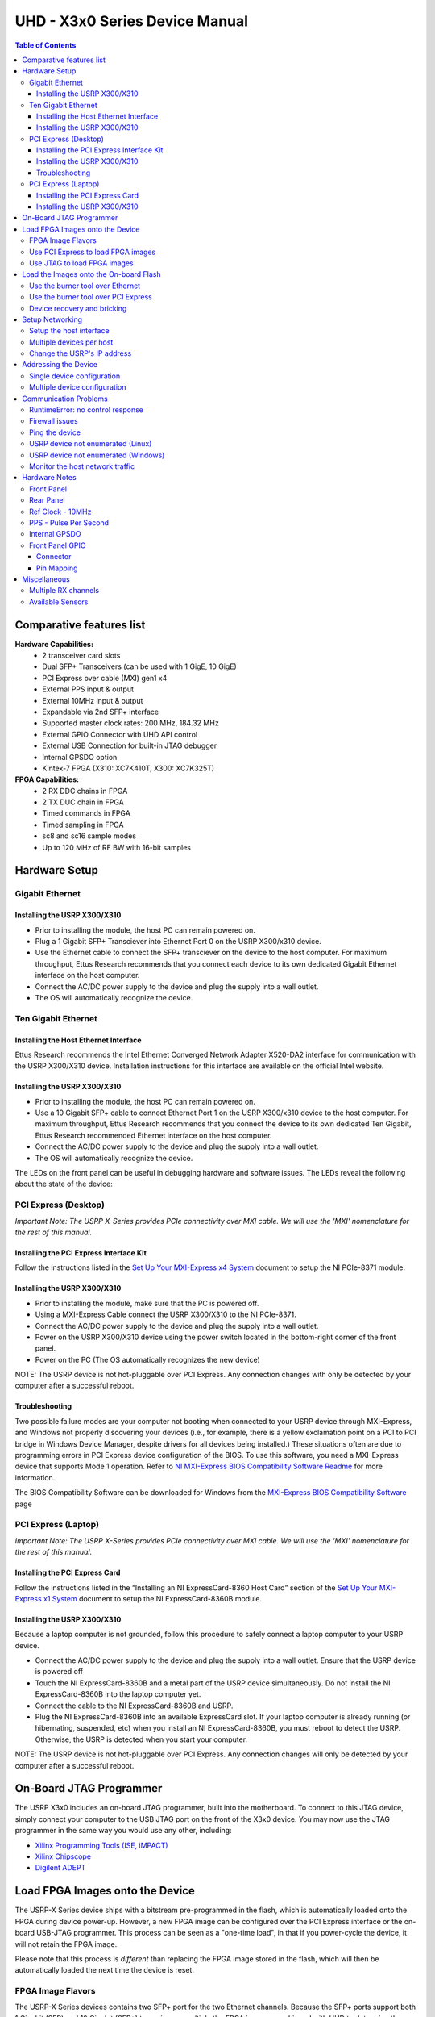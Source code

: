 ===============================
UHD - X3x0 Series Device Manual
===============================

.. contents:: Table of Contents

-------------------------
Comparative features list
-------------------------

**Hardware Capabilities:**
 * 2 transceiver card slots
 * Dual SFP+ Transceivers (can be used with 1 GigE, 10 GigE)
 * PCI Express over cable (MXI) gen1 x4
 * External PPS input & output
 * External 10MHz input & output
 * Expandable via 2nd SFP+ interface
 * Supported master clock rates: 200 MHz, 184.32 MHz
 * External GPIO Connector with UHD API control
 * External USB Connection for built-in JTAG debugger
 * Internal GPSDO option
 * Kintex-7 FPGA (X310: XC7K410T, X300: XC7K325T)

**FPGA Capabilities:**
 * 2 RX DDC chains in FPGA
 * 2 TX DUC chain in FPGA
 * Timed commands in FPGA
 * Timed sampling in FPGA
 * sc8 and sc16 sample modes
 * Up to 120 MHz of RF BW with 16-bit samples

--------------
Hardware Setup
--------------

^^^^^^^^^^^^^^^^
Gigabit Ethernet
^^^^^^^^^^^^^^^^

Installing the USRP X300/X310
:::::::::::::::::::::::::::::
* Prior to installing the module, the host PC can remain powered on.
* Plug a 1 Gigabit SFP+ Transciever into Ethernet Port 0 on the USRP X300/x310 device.
* Use the Ethernet cable to connect the SFP+ transciever on the device to the host computer. For maximum throughput, Ettus Research recommends that you connect each device to its own dedicated Gigabit Ethernet interface on the host computer.
* Connect the AC/DC power supply to the device and plug the supply into a wall outlet.
* The OS will automatically recognize the device.

^^^^^^^^^^^^^^^^^^^^
Ten Gigabit Ethernet
^^^^^^^^^^^^^^^^^^^^

Installing the Host Ethernet Interface
::::::::::::::::::::::::::::::::::::::
Ettus Research recommends the Intel Ethernet Converged Network Adapter X520-DA2 interface for communication with the USRP X300/X310 device.
Installation instructions for this interface are available on the official Intel website.

Installing the USRP X300/X310
:::::::::::::::::::::::::::::
* Prior to installing the module, the host PC can remain powered on.
* Use a 10 Gigabit SFP+ cable to connect Ethernet Port 1 on the USRP X300/x310 device to the host computer. For maximum throughput, Ettus Research recommends that you connect the device to its own dedicated Ten Gigabit, Ettus Research recommended Ethernet interface on the host computer.
* Connect the AC/DC power supply to the device and plug the supply into a wall outlet.
* The OS will automatically recognize the device.

The LEDs on the front panel can be useful in debugging hardware and software issues.
The LEDs reveal the following about the state of the device:

^^^^^^^^^^^^^^^^^^^^^
PCI Express (Desktop)
^^^^^^^^^^^^^^^^^^^^^
*Important Note: The USRP X-Series provides PCIe connectivity over MXI cable.
We will use the 'MXI' nomenclature for the rest of this manual.*

Installing the PCI Express Interface Kit
::::::::::::::::::::::::::::::::::::::::
Follow the instructions listed in the `Set Up Your MXI-Express x4 System <http://www.ni.com/pdf/manuals/371976c.pdf>`_ 
document to setup the NI PCIe-8371 module.

Installing the USRP X300/X310
:::::::::::::::::::::::::::::
* Prior to installing the module, make sure that the PC is powered off.
* Using a MXI-Express Cable connect the USRP X300/X310 to the NI PCIe-8371.
* Connect the AC/DC power supply to the device and plug the supply into a wall outlet.
* Power on the USRP X300/X310 device using the power switch located in the bottom-right corner of the front panel.
* Power on the PC (The OS automatically recognizes the new device)

NOTE: The USRP device is not hot-pluggable over PCI Express. Any connection changes with only be detected by your 
computer after a successful reboot.

Troubleshooting
:::::::::::::::
Two possible failure modes are your computer not booting when connected to your
USRP device through MXI-Express, and Windows not properly discovering your
devices (i.e., for example, there is a yellow exclamation point on a PCI to PCI
bridge in Windows Device Manager, despite drivers for all devices being
installed.) These situations often are due to programming errors in PCI Express
device configuration of the BIOS. To use this software, you need a MXI-Express
device that supports Mode 1 operation. 
Refer to `NI MXI-Express BIOS Compatibility Software Readme <http://download.ni.com/support/softlib//PXI/MXIe%20Compatibility%20Software/1.5.0/readme.html#SupportedHardware>`_ 
for more information.

The BIOS Compatibility Software can be downloaded for Windows from the `MXI-Express BIOS Compatibility Software <http://www.ni.com/download/mxi-express-bios-compatibility-software-1.5/3764/en/>`_ page

^^^^^^^^^^^^^^^^^^^^
PCI Express (Laptop)
^^^^^^^^^^^^^^^^^^^^
*Important Note: The USRP X-Series provides PCIe connectivity over MXI cable.
We will use the 'MXI' nomenclature for the rest of this manual.*

Installing the PCI Express Card
:::::::::::::::::::::::::::::::
Follow the instructions listed in the “Installing an NI ExpressCard-8360 Host Card” section of the 
`Set Up Your MXI-Express x1 System <http://www.ni.com/pdf/manuals/373259d.pdf#page=10>`_ 
document to setup the NI ExpressCard-8360B module.

Installing the USRP X300/X310
:::::::::::::::::::::::::::::
Because a laptop computer is not grounded, follow this procedure to safely connect a laptop
computer to your USRP device.

* Connect the AC/DC power supply to the device and plug the supply into a wall outlet. Ensure that the USRP device is powered off
* Touch the NI ExpressCard-8360B and a metal part of the USRP device simultaneously. Do not install the NI ExpressCard-8360B into the laptop computer yet.
* Connect the cable to the NI ExpressCard-8360B and USRP.
* Plug the NI ExpressCard-8360B into an available ExpressCard slot. If your laptop computer is already running (or hibernating, suspended, etc) when you install an NI ExpressCard-8360B, you must reboot to detect the USRP. Otherwise, the USRP is detected when you start your computer.

NOTE: The USRP device is not hot-pluggable over PCI Express. Any connection changes will only be detected by your computer after a successful reboot.

--------------------------------
On-Board JTAG Programmer
--------------------------------
The USRP X3x0 includes an on-board JTAG programmer, built into the motherboard.
To connect to this JTAG device, simply connect your computer to the USB JTAG
port on the front of the X3x0 device. You may now use the JTAG programmer in
the same way you would use any other, including:

* `Xilinx Programming Tools (ISE, iMPACT) <http://www.xilinx.com/support/download/index.htm>`_
* `Xilinx Chipscope <http://www.xilinx.com/tools/cspro.htm>`_
* `Digilent ADEPT <https://www.digilentinc.com/Products/Detail.cfm?NavPath=2,66,828&Prod=ADEPT2>`_

--------------------------------
Load FPGA Images onto the Device
--------------------------------
The USRP-X Series device ships with a bitstream pre-programmed in the flash,
which is automatically loaded onto the FPGA during device power-up. However,
a new FPGA image can be configured over the PCI Express interface or the
on-board USB-JTAG programmer. This process can be seen as a "one-time load", in
that if you power-cycle the device, it will not retain the FPGA image.

Please note that this process is *different* than replacing the FPGA image
stored in the flash, which will then be automatically loaded the next time the
device is reset.

^^^^^^^^^^^^^^^^^^
FPGA Image Flavors
^^^^^^^^^^^^^^^^^^
The USRP-X Series devices contains two SFP+ port for the two Ethernet channels.
Because the SFP+ ports support both 1 Gigabit (SFP) and 10 Gigabit (SFP+)
transcievers, multiple the FPGA images are shipped with UHD to determine the
behavior of the above interfaces.

+---------------------+------------------------+------------------------+
|  FPGA Image Flavor  |  SFP+ Port 0 Interface |  SFP+ Port 1 Interface |
+=====================+========================+========================+
|  HGS (Default)      |  1 Gigabit Ethernet    |  10 Gigabit Ethernet   |
+---------------------+------------------------+------------------------+
|  XGS                |  10 Gigabit Ethernet   |  10 Gigabit Ethernet   |
+---------------------+------------------------+------------------------+

FPGA images are shipped in 2 formats:

* **LVBITX**: LabVIEW FPGA configuration bitstream format (for use over PCI Express and Ethernet)
* **BIT**: Xilinx configuration bitstream format (for use over Ethernet and JTAG)
* **BIN**: Xilinx configuration binary format (for use over Ethernet)

To get the latest images, simply use the uhd_images_downloader script:

**UNIX:**

::

    <install-path>/share/uhd/utils/uhd_images_downloader.py

**Windows:**

::

    <path_to_python.exe> <install-path>/share/uhd/utils/uhd_images_downloader.py


^^^^^^^^^^^^^^^^^^^^^^^^^^^^^^^^^^^
Use PCI Express to load FPGA images
^^^^^^^^^^^^^^^^^^^^^^^^^^^^^^^^^^^
UHD requires a valid LabVIEW FPGA configuration bitstream file (LVBITX) to use the USRP-X Series
device over the PCI Express bus. LabVIEW FPGA is **NOT** required to use UHD with a USRP-X Series device.
Because FPGA configuration is a part of normal operation over PCI Express, there is no setup required
before running UHD.

The **fpga** tag can be set in the optional device args passed to indicate the FPGA image flavor to UHD.
If the above tag is specified, UHD will attempt to load the FPGA image with the requested flavor from the
UHD images directory. If the tag is not specified, UHD will automatically detect the flavor of the image
and attempt to load the corresponding configuration bitstream onto the device. Note that if UHD detects
that the requested image is already loaded onto the FPGA then it will not reload it. 

^^^^^^^^^^^^^^^^^^^^^^^^^^^^
Use JTAG to load FPGA images
^^^^^^^^^^^^^^^^^^^^^^^^^^^^
The USRP-X Series device features an on-board USB-JTAG programmer that can be accessed on the front-panel
of the device. The iMPACT tool in the `Xilinx Programming Tools <http://www.xilinx.com/support/download/index.htm>`_ package can be used to load an image over
the JTAG interface.

---------------------------------------
Load the Images onto the On-board Flash
---------------------------------------
To change the FPGA image stored in the on-board flash, the USRP-X Series device
can be reprogramed over the network or PCI Express. Once you have programmed an
image into the flash, that image will be automatically loaded on the FPGA
during the device boot-up sequence.

**Note:**
Different hardware revisions require different FPGA images.
Determine the revision number from the sticker on the rear of the device.
Use this number to select the correct FPGA image for your device.

^^^^^^^^^^^^^^^^^^^^^^^^^^^^^^^^^
Use the burner tool over Ethernet
^^^^^^^^^^^^^^^^^^^^^^^^^^^^^^^^^
**UNIX:**

::

    <install-path>/share/uhd/utils/usrp_x3xx_burner --addr=<ip address> --fpga-path=<path to FPGA image>

**Windows:**

::

    <install-path>\share\uhd\utils\usrp_x3xx_burner.exe --addr=<ip address> --fpga-path=<path to FPGA image>

^^^^^^^^^^^^^^^^^^^^^^^^^^^^^^^^^^^^
Use the burner tool over PCI Express
^^^^^^^^^^^^^^^^^^^^^^^^^^^^^^^^^^^^
**UNIX:**

::

    <install-path>/share/uhd/utils/usrp_x3xx_burner --resource=<device resource name> --fpga-path=<path to FPGA image>

**Windows:**

::

    <install-path>\share\uhd\utils\usrp_x3xx_burner.exe --resource=<device resource name> --fpga-path=<path to FPGA image>

^^^^^^^^^^^^^^^^^^^^^^^^^^^^
Device recovery and bricking
^^^^^^^^^^^^^^^^^^^^^^^^^^^^
Its possible to put the device into an unusable state by loading bad images.
Fortunately, the USRP-X Series device can be loaded with a good image temporarily using the USB-JTAG interface. 
Once booted into the safe image, the user can once again load images onto the device over Ethernet or PCI Express.

----------------
Setup Networking
----------------
The USRP-X Series only supports Gigabit and Ten Gigabit Ethernet and will not work with a 10/100 Mbps interface.

**Please note that 10 Gigabit Ethernet defines the protocol, not necessary the
medium. For example, you may use 10GigE over optical with optical SFP+
transceiver modules.**

^^^^^^^^^^^^^^^^^^^^^^^^
Setup the host interface
^^^^^^^^^^^^^^^^^^^^^^^^
The USRP-X Series communicates at the IP/UDP layer over the Gigabit and Ten Gigabit Ethernet.
The default IP address for the USRP X300/X310 device depends on the Ethernet Port and interface used. 
You must configure the host Ethernet interface with a static IP address on the same subnet as the connected 
device to enable communication, as shown in the following table:

+---------------+-------------------------+----------------+----------------+---------------+
|  Ethernet     | USRP                    |  Default USRP  |  Host Static   | Host Static   |
| Interface     | Ethernet Port           | IP Address     | IP Address     | Subnet Mask   |
+===============+=========================+================+================+===============+
|  Gigabit      |  Port 0 (HGS Image)     |  192.168.10.2  | 192.168.10.1   | 255.255.255.0 |
+---------------+-------------------------+----------------+----------------+---------------+
|  Ten Gigabit  |  Port 1 (HGS/XGS Image) |  192.168.40.2  | 192.168.40.1   | 255.255.255.0 |
+---------------+-------------------------+----------------+----------------+---------------+
|  Ten Gigabit  |  Port 0 (XGS Image)     |  192.168.30.2  | 192.168.30.1   | 255.255.255.0 |
+---------------+-------------------------+----------------+----------------+---------------+


On a Linux system, you can add a static IP address very easily by using the
'ip' command

::

    sudo ip addr add 192.168.10.1/24 dev <interface>

Note that **<interface>** is usually something like **eth0**.  You can discover the
names of the network interfaces in your computer by running **ip addr show**:

::

    ip addr show

**Note:**
When using UHD software, if an IP address for the USRP-X Series device is not specified,
the software will use UDP broadcast packets to locate the USRP-X Series device.
On some systems, the firewall will block UDP broadcast packets.
It is recommended that you change or disable your firewall settings.

^^^^^^^^^^^^^^^^^^^^^^^^^
Multiple devices per host
^^^^^^^^^^^^^^^^^^^^^^^^^
For maximum throughput, one Ethernet interface per USRP is recommended,
although multiple devices may be connected via an Ethernet switch.
In any case, each Ethernet interface should have its own subnet,
and the corresponding USRP device should be assigned an address in that subnet.
Example:

**Configuration for USRP-X Series device 0:**

* Ethernet interface IPv4 address: **192.168.10.1**
* Ethernet interface subnet mask: **255.255.255.0**
* USRP-X Series device IPv4 address: **192.168.10.2**

**Configuration for USRP-X Series device 1:**

* Ethernet interface IPv4 address: **192.168.110.1**
* Ethernet interface subnet mask: **255.255.255.0**
* USRP-X Series device IPv4 address: **192.168.110.2**

^^^^^^^^^^^^^^^^^^^^^^^^^^^^
Change the USRP's IP address
^^^^^^^^^^^^^^^^^^^^^^^^^^^^
You may need to change the USRP's IP address for several reasons:

* to satisfy your particular network configuration
* to use multiple USRP-X Series devices on the same host computer
* to set a known IP address into USRP (in case you forgot)

To change the USRP's IP address,
you must know the current address of the USRP,
and the network must be setup properly as described above.
Run the following commands:

**UNIX:**

::

    cd <install-path>/share/uhd/utils
    ./usrp_burn_mb_eeprom --args=<optional device args> --key=ip-addr --val=192.168.10.3

**Windows:**

::

    cd <install-path>\share\uhd\utils
    usrp_burn_mb_eeprom.exe --args=<optional device args> --key=ip-addr --val=192.168.10.3

---------------------
Addressing the Device
---------------------

^^^^^^^^^^^^^^^^^^^^^^^^^^^
Single device configuration
^^^^^^^^^^^^^^^^^^^^^^^^^^^
In a single-device configuration,
the USRP device must have a unique IPv4 address on the host computer.
The USRP can be identified through its IPv4 address, resolvable hostname, NI-RIO resource name or by other means.
See the application notes on `device identification <./identification.html>`_.
Use this addressing scheme with the **multi_usrp** interface (not a typo!).

Example device address string representation for a USRP-X Series device with IPv4 address **192.168.10.2**:

::

    addr=192.168.10.2

Example device address string representation for a USRP-X Series device with RIO resource name **RIO0** over PCI Express:

::

    resource=RIO0

^^^^^^^^^^^^^^^^^^^^^^^^^^^^^
Multiple device configuration
^^^^^^^^^^^^^^^^^^^^^^^^^^^^^
In a multi-device configuration,
each USRP device must have a unique IPv4 address on the host computer.
The device address parameter keys must be suffixed with the device index.
Each parameter key should be of the format <key><index>.
Use this addressing scheme with the **multi_usrp** interface.

* The order in which devices are indexed corresponds to the indexing of the transmit and receive channels.
* The key indexing provides the same granularity of device identification as in the single device case.

Example device address string representation for 2 USRPs with IPv4 addresses **192.168.10.2** and **192.168.20.2**:

::

    addr0=192.168.10.2, addr1=192.168.20.2


----------------------
Communication Problems
----------------------
When setting up a development machine for the first time,
you may have various difficulties communicating with the USRP device.
The following tips are designed to help narrow down and diagnose the problem.

^^^^^^^^^^^^^^^^^^^^^^^^^^^^^^^^^
RuntimeError: no control response
^^^^^^^^^^^^^^^^^^^^^^^^^^^^^^^^^
This is a common error that occurs when you have set the subnet of your network
interface to a different subnet than the network interface of the USRP device.  For
example, if your network interface is set to **192.168.20.1**, and the USRP device is
**192.168.10.2** (note the difference in the third numbers of the IP addresses), you
will likely see a 'no control response' error message.

Fixing this is simple - just set the your host PC's IP address to the same
subnet as that of your USRP device. Instructions for setting your IP address are in the
previous section of this documentation.

^^^^^^^^^^^^^^^
Firewall issues
^^^^^^^^^^^^^^^
When the IP address is not specified,
the device discovery broadcasts UDP packets from each ethernet interface.
Many firewalls will block the replies to these broadcast packets.
If disabling your system's firewall
or specifying the IP address yields a discovered device,
then your firewall may be blocking replies to UDP broadcast packets.
If this is the case, we recommend that you disable the firewall
or create a rule to allow all incoming packets with UDP source port **49152**.

^^^^^^^^^^^^^^^
Ping the device
^^^^^^^^^^^^^^^
The USRP device will reply to ICMP echo requests.
A successful ping response means that the device has booted properly
and that it is using the expected IP address.

::

    ping 192.168.10.2

^^^^^^^^^^^^^^^^^^^^^^^^^^^^^^^^^^^^^^
USRP device not enumerated (Linux)
^^^^^^^^^^^^^^^^^^^^^^^^^^^^^^^^^^^^^^
UHD requires the RIO device manager service to be running in order to
communicate with an X-Series USRP over PCIe.  This service is installed as
a part of the USRP RIO (or NI-USRP) installer. On Linux, the service is not
started at system boot time, and is left to the user to control. To start it,
run the following command:

::

    sudo /etc/init.d/niusrpriorpc start

If the device still does not enumerate after starting the device manager, make sure that the host computer
has successfully detected it. You can do so by running the following command:

::

   lspci -k -d 1093:c4c4

A device similar to the following should be detected:

::

   $ lspci -k -d 1093:c4c4
   04:00.0 Signal processing controller: National Instruments ...
           Subsystem: National Instruments Device 76ca
           Kernel driver in use: niusrpriok_shipped

* A USRP X300 should appear with 'Subsystem: National Instruments Device 7736'
* A USRP X310 should appear with 'Subsystem: National Instruments Device 76ca'

^^^^^^^^^^^^^^^^^^^^^^^^^^^^^^^^^^^^^^^^
USRP device not enumerated (Windows)
^^^^^^^^^^^^^^^^^^^^^^^^^^^^^^^^^^^^^^^^
UHD requires the RIO device manager service to be running in order to
communicate with an X-Series USRP over PCIe.
This service is installed as a part of the USRP RIO (or NI-USRP) installer. On Windows, it can be found in
the **Services** section in the Control Panel and it is started at system boot time. To ensure that the 
service is indeed started, navigate to the Services tag in the Windows Task Manager and ensure that the 
status of **niusrpriorpc** is "Running" 

If the device still does not enumerate after starting the device manager, make sure that the host computer
has successfully detected it. You can do so by checking if your device shows up in the Windows Device Manager

^^^^^^^^^^^^^^^^^^^^^^^^^^^^^^^^
Monitor the host network traffic
^^^^^^^^^^^^^^^^^^^^^^^^^^^^^^^^
Use Wireshark to monitor packets sent to and received from the device.

--------------
Hardware Notes
--------------

^^^^^^^^^^^
Front Panel
^^^^^^^^^^^

.. image:: ./res/x3x0_fp_overlay.png
   :scale: 80%
   :align: left

* **JTAG**: USB connector for the on-board USB-JTAG programmer
* **RF A Group**

  * **TX/RX LED**: Indicates that data is streaming on the TX/RX channel on daughter board A
  * **RX2 LED**: Indicates that data is streaming on the RX2 channel on daughter board A

* **REF**: Indicates that the external Reference Clock is locked
* **PPS**: Indicates a valid PPS signal by pulsing once per second
* **AUX IO**: Front panel GPIO connector.
* **GPS**: Indicates that GPS reference is locked
* **LINK**: Indicates that the host computer is communicating with the device (Activity)

* **RF B Group**

  * **TX/RX LED**: Indicates that data is streaming on the TX/RX channel on daughter board B
  * **RX2 LED**: Indicates that data is streaming on the RX2 channel on daughter board B

* **PWR**: Power switch

^^^^^^^^^^
Rear Panel
^^^^^^^^^^
   
.. image:: ./res/x3x0_rp_overlay.png
   :scale: 80%
   :align: left
   

* **PWR**: Connector for the USRP-X Series power supply
* **1G/10G ETH**: SFP+ ports for Ethernet interfaces
* **REF OUT**: Output port for the exported reference clock
* **REF IN**: Reference clock input
* **PCIe x4**: Connector for Cabled PCI Express link
* **PPS/TRIG OUT**: Output port for the PPS signal
* **PPS/TRIG IN**: Input port for the PPS signal 
* **GPS**: Connection for the GPS antenna

^^^^^^^^^^^^^^^^^
Ref Clock - 10MHz
^^^^^^^^^^^^^^^^^
Using an external 10MHz reference clock, a square wave will offer the best phase
noise performance, but a sinusoid is acceptable.  The power level of the reference clock cannot exceed +15dBm.

^^^^^^^^^^^^^^^^^^^^^^
PPS - Pulse Per Second
^^^^^^^^^^^^^^^^^^^^^^
Using a PPS signal for timestamp synchronization requires a square wave signal with the following a 5Vpp amplitude.

Test the PPS input with the following app:

* **<args>** are device address arguments (optional if only one USRP device is on your machine)

::

    cd <install-path>/share/uhd/examples
    ./test_pps_input --args=<args>

^^^^^^^^^^^^^^
Internal GPSDO
^^^^^^^^^^^^^^
Please see the `Internal GPSDO Application Notes <./gpsdo_x3x0.html>`_
for information on configuring and using the internal GPSDO.

^^^^^^^^^^^^^^^^
Front Panel GPIO
^^^^^^^^^^^^^^^^

Connector
:::::::::

.. image:: ./res/x3x0_gpio_conn.png
   :scale: 75%
   :align: left

Pin Mapping
:::::::::::

* Pin 1:  +3.3V
* Pin 2:  Data[0]
* Pin 3:  Data[1]
* Pin 4:  Data[2]
* Pin 5:  Data[3]
* Pin 6:  Data[4]
* Pin 7:  Data[5]
* Pin 8:  Data[6]
* Pin 9:  Data[7]
* Pin 10: Data[8]
* Pin 11: Data[9]
* Pin 12: Data[10]
* Pin 13: Data[11]
* Pin 14: 0V
* Pin 15: 0V


Please see the `GPIO API Notes <./gpio_api.html>`_ for information on configuring and using the GPIO bus.

-------------
Miscellaneous
-------------

^^^^^^^^^^^^^^^^^^^^
Multiple RX channels
^^^^^^^^^^^^^^^^^^^^
There are two complete DDC and DUC DSP chains in the FPGA. In the single channel case, 
only one chain is ever used. To receive from both channels, the user must set the **RX** or **TX**
subdevice specification.

In the following example, a TVRX2 is installed.
Channel 0 is sourced from subdevice **RX1**,
and channel 1 is sourced from subdevice **RX2**:

::

    usrp->set_rx_subdev_spec("A:RX1 A:RX2");


^^^^^^^^^^^^^^^^^
Available Sensors
^^^^^^^^^^^^^^^^^
The following sensors are available for the USRP-X Series motherboards;
they can be queried through the API.

* **ref_locked** - clock reference locked (internal/external)
* Other sensors are added when the GPSDO is enabled
